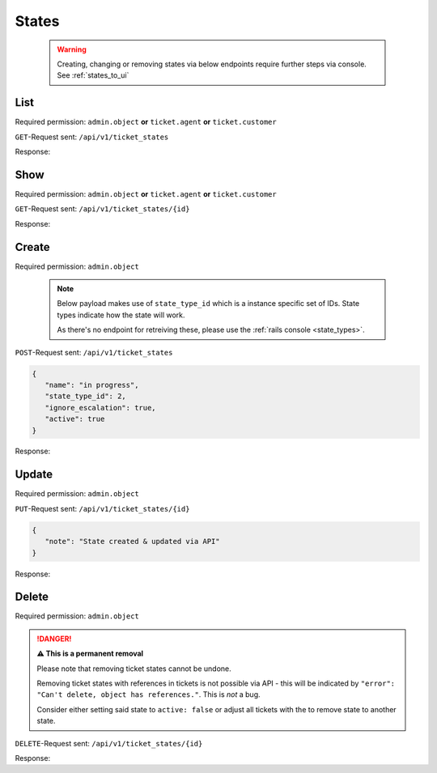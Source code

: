 States
******

   .. warning::

      Creating, changing or removing states via below endpoints require further
      steps via console. See :ref:`states_to_ui`

List
====

Required permission:
``admin.object`` **or** ``ticket.agent`` **or** ``ticket.customer``

``GET``-Request sent: ``/api/v1/ticket_states``

Response:

.. code-block:: json
   :force:
   
   # HTTP-Code 200 Ok
   
   [
      {
         "id": 1,
         "state_type_id": 1,
         "name": "new",
         "next_state_id": null,
         "ignore_escalation": false,
         "default_create": true,
         "default_follow_up": false,
         "note": null,
         "active": true,
         "updated_by_id": 1,
         "created_by_id": 1,
         "created_at": "2021-11-03T11:51:13.504Z",
         "updated_at": "2021-11-03T11:51:13.520Z"
      },
      {
         "id": 2,
         "state_type_id": 2,
         "name": "open",
         "next_state_id": null,
         "ignore_escalation": false,
         "default_create": false,
         "default_follow_up": true,
         "note": null,
         "active": true,
         "updated_by_id": 1,
         "created_by_id": 1,
         "created_at": "2021-11-03T11:51:13.518Z",
         "updated_at": "2021-11-03T11:51:13.518Z"
      },
      {
         "id": 3,
         "state_type_id": 3,
         "name": "pending reminder",
         "next_state_id": null,
         "ignore_escalation": true,
         "default_create": false,
         "default_follow_up": false,
         "note": null,
         "active": true,
         "updated_by_id": 1,
         "created_by_id": 1,
         "created_at": "2021-11-03T11:51:13.528Z",
         "updated_at": "2021-11-03T11:51:13.528Z"
      },
      {
         "id": 4,
         "state_type_id": 5,
         "name": "closed",
         "next_state_id": null,
         "ignore_escalation": true,
         "default_create": false,
         "default_follow_up": false,
         "note": null,
         "active": true,
         "updated_by_id": 1,
         "created_by_id": 1,
         "created_at": "2021-11-03T11:51:13.535Z",
         "updated_at": "2021-11-03T11:51:13.535Z"
      },
      {
         "id": 5,
         "state_type_id": 6,
         "name": "merged",
         "next_state_id": null,
         "ignore_escalation": true,
         "default_create": false,
         "default_follow_up": false,
         "note": null,
         "active": true,
         "updated_by_id": 1,
         "created_by_id": 1,
         "created_at": "2021-11-03T11:51:13.540Z",
         "updated_at": "2021-11-03T11:51:13.540Z"
      },
      {
         "id": 6,
         "state_type_id": 7,
         "name": "removed",
         "next_state_id": null,
         "ignore_escalation": true,
         "default_create": false,
         "default_follow_up": false,
         "note": null,
         "active": false,
         "updated_by_id": 1,
         "created_by_id": 1,
         "created_at": "2021-11-03T11:51:13.546Z",
         "updated_at": "2021-11-03T11:51:13.546Z"
      },
      {
         "id": 7,
         "state_type_id": 4,
         "name": "pending close",
         "next_state_id": 4,
         "ignore_escalation": true,
         "default_create": false,
         "default_follow_up": false,
         "note": null,
         "active": true,
         "updated_by_id": 1,
         "created_by_id": 1,
         "created_at": "2021-11-03T11:51:13.553Z",
         "updated_at": "2021-11-03T11:51:13.553Z"
      }
   ]

Show
====

Required permission:
``admin.object`` **or** ``ticket.agent`` **or** ``ticket.customer``

``GET``-Request sent: ``/api/v1/ticket_states/{id}``

Response:

.. code-block:: json
   :force:
   
   # HTTP-Code 200 Ok
   
   {
      "id": 4,
      "state_type_id": 5,
      "name": "closed",
      "next_state_id": null,
      "ignore_escalation": true,
      "default_create": false,
      "default_follow_up": false,
      "note": null,
      "active": true,
      "updated_by_id": 1,
      "created_by_id": 1,
      "created_at": "2021-11-03T11:51:13.535Z",
      "updated_at": "2021-11-03T11:51:13.535Z"
   }


Create
======

Required permission: ``admin.object``

   .. note::

      Below payload makes use of ``state_type_id`` which is a instance
      specific set of IDs. State types indicate how the state will work.

      As there's no endpoint for retreiving these,
      please use the :ref:`rails console <state_types>`.

``POST``-Request sent: ``/api/v1/ticket_states``

.. code-block:: json

   {
      "name": "in progress",
      "state_type_id": 2,
      "ignore_escalation": true,
      "active": true
   }


Response:

.. code-block:: json
   :force:
   
   # HTTP-Code 201 Created
   
   {
      "id": 8,
      "state_type_id": 2,
      "name": "in progress",
      "next_state_id": null,
      "ignore_escalation": true,
      "default_create": false,
      "default_follow_up": false,
      "note": null,
      "active": true,
      "updated_by_id": 3,
      "created_by_id": 3,
      "created_at": "2021-11-08T15:08:21.671Z",
      "updated_at": "2021-11-08T15:08:21.671Z"
   }


Update
======

Required permission: ``admin.object``

``PUT``-Request sent: ``/api/v1/ticket_states/{id}``

.. code-block:: json
   
   {
      "note": "State created & updated via API"
   }

Response:

.. code-block:: json
   :force:
   
   # HTTP-Code 200 Ok
   
   {
      "id": 8,
      "note": "State created &amp; updated via API",
      "updated_by_id": 3,
      "name": "in progress",
      "state_type_id": 2,
      "next_state_id": null,
      "ignore_escalation": true,
      "default_create": false,
      "default_follow_up": false,
      "active": true,
      "created_by_id": 3,
      "created_at": "2021-11-08T15:08:21.671Z",
      "updated_at": "2021-11-08T15:13:32.370Z"
   }


Delete
======

Required permission: ``admin.object``

.. danger:: **⚠ This is a permanent removal**

   Please note that removing ticket states cannot be undone.

   Removing ticket states with references in tickets is not possible via
   API - this will be indicated by
   ``"error": "Can't delete, object has references."``. This is *not* a bug.

   Consider either setting said state to ``active: false`` or adjust all
   tickets with the to remove state to another state.

``DELETE``-Request sent: ``/api/v1/ticket_states/{id}``

Response:

.. code-block:: json
   :force:
   
   # HTTP-Code 200 Ok

   {}
